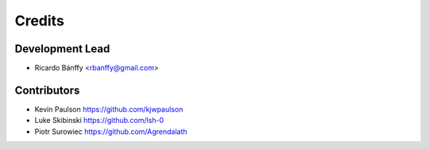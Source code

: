=======
Credits
=======

Development Lead
----------------

* Ricardo Bánffy <rbanffy@gmail.com>

Contributors
------------

* Kevin Paulson https://github.com/kjwpaulson
* Luke Skibinski https://github.com/lsh-0
* Piotr Surowiec https://github.com/Agrendalath

